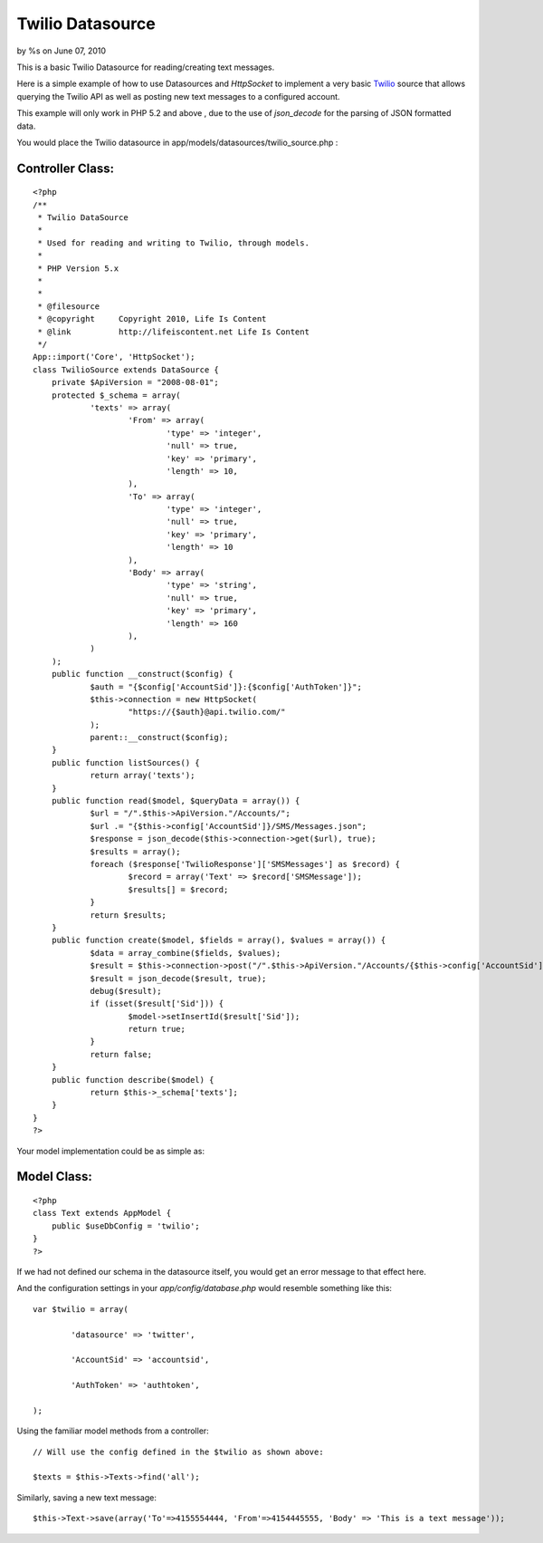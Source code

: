 

Twilio Datasource
=================

by %s on June 07, 2010

This is a basic Twilio Datasource for reading/creating text messages.

Here is a simple example of how to use Datasources and `HttpSocket` to
implement a very basic `Twilio`_ source that allows querying the
Twilio API as well as posting new text messages to a configured
account.

This example will only work in PHP 5.2 and above , due to the use of
`json_decode` for the parsing of JSON formatted data.

You would place the Twilio datasource in
app/models/datasources/twilio_source.php :


Controller Class:
`````````````````

::

    <?php 
    /**
     * Twilio DataSource
     *
     * Used for reading and writing to Twilio, through models.
     *
     * PHP Version 5.x
     *
     *
     * @filesource
     * @copyright     Copyright 2010, Life Is Content
     * @link          http://lifeiscontent.net Life Is Content
     */
    App::import('Core', 'HttpSocket');
    class TwilioSource extends DataSource {
    	private $ApiVersion = "2008-08-01";
    	protected $_schema = array(
    		'texts' => array(
    			'From' => array(
    				'type' => 'integer',
    				'null' => true,
    				'key' => 'primary',
    				'length' => 10,
    			),
    			'To' => array(
    				'type' => 'integer',
    				'null' => true,
    				'key' => 'primary',
    				'length' => 10
    			),
    			'Body' => array(
    				'type' => 'string',
    				'null' => true,
    				'key' => 'primary',
    				'length' => 160
    			),
    		)
    	);
    	public function __construct($config) {
    		$auth = "{$config['AccountSid']}:{$config['AuthToken']}";
    		$this->connection = new HttpSocket(
    			"https://{$auth}@api.twilio.com/"
    		);
    		parent::__construct($config);
    	}
    	public function listSources() {
    		return array('texts');
    	}
    	public function read($model, $queryData = array()) {
    		$url = "/".$this->ApiVersion."/Accounts/";
    		$url .= "{$this->config['AccountSid']}/SMS/Messages.json";
    		$response = json_decode($this->connection->get($url), true);
    		$results = array();
    		foreach ($response['TwilioResponse']['SMSMessages'] as $record) {
    			$record = array('Text' => $record['SMSMessage']);
    			$results[] = $record;
    		}
    		return $results;
    	}
    	public function create($model, $fields = array(), $values = array()) {
    		$data = array_combine($fields, $values);
    		$result = $this->connection->post("/".$this->ApiVersion."/Accounts/{$this->config['AccountSid']}/SMS/Messages.json", $data);
    		$result = json_decode($result, true);
    		debug($result);
    		if (isset($result['Sid'])) {
    			$model->setInsertId($result['Sid']);
    			return true;
    		}
    		return false;
    	}
    	public function describe($model) {
    		return $this->_schema['texts'];
    	}
    }
    ?>


Your model implementation could be as simple as:

Model Class:
````````````

::

    <?php 
    class Text extends AppModel {
    	public $useDbConfig = 'twilio';
    }
    ?>


If we had not defined our schema in the datasource itself, you would
get an error message to that effect here.

And the configuration settings in your `app/config/database.php` would
resemble something like this:

::

    
    	var $twilio = array(
    
    		'datasource' => 'twitter',
    
    		'AccountSid' => 'accountsid',
    
    		'AuthToken' => 'authtoken',
    
    	);
    


Using the familiar model methods from a controller:

::

    
    // Will use the config defined in the $twilio as shown above:
    
    $texts = $this->Texts->find('all');
    

Similarly, saving a new text message:

::

    
    $this->Text->save(array('To'=>4155554444, 'From'=>4154445555, 'Body' => 'This is a text message'));
    



.. _Twilio: http://twilio.com
.. meta::
    :title: Twilio Datasource
    :description: CakePHP Article related to api,REST,datasource,twilio,Models
    :keywords: api,REST,datasource,twilio,Models
    :copyright: Copyright 2010 
    :category: models

